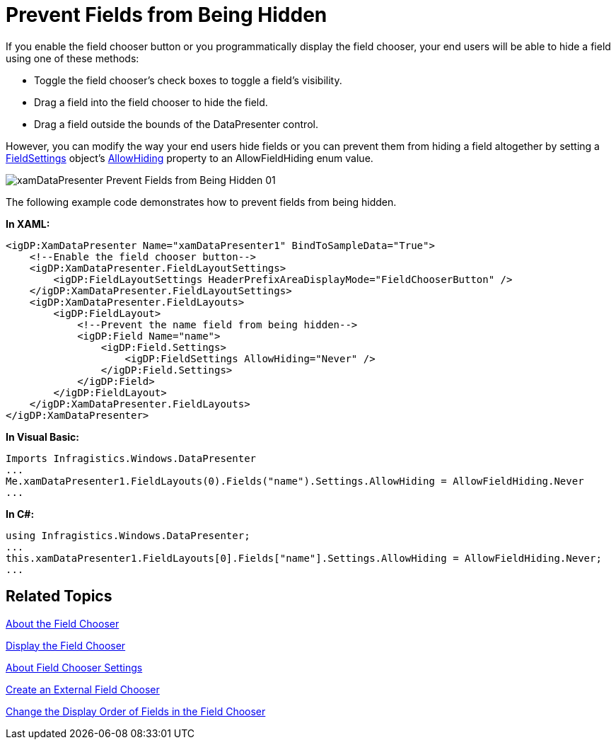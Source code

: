 ﻿////

|metadata|
{
    "name": "xamdatapresenter-prevent-fields-from-being-hidden",
    "controlName": ["xamDataPresenter"],
    "tags": ["Layouts","Tips and Tricks"],
    "guid": "{06BE5812-54D7-4D1A-A402-43811B1C3D59}",  
    "buildFlags": [],
    "createdOn": "2012-01-30T19:39:53.2920115Z"
}
|metadata|
////

= Prevent Fields from Being Hidden

If you enable the field chooser button or you programmatically display the field chooser, your end users will be able to hide a field using one of these methods:

* Toggle the field chooser's check boxes to toggle a field's visibility.
* Drag a field into the field chooser to hide the field.
* Drag a field outside the bounds of the DataPresenter control.

However, you can modify the way your end users hide fields or you can prevent them from hiding a field altogether by setting a link:{ApiPlatform}datapresenter{ApiVersion}~infragistics.windows.datapresenter.fieldsettings.html[FieldSettings] object's link:{ApiPlatform}datapresenter{ApiVersion}~infragistics.windows.datapresenter.fieldsettings~allowhiding.html[AllowHiding] property to an AllowFieldHiding enum value.

image::images/xamDataPresenter_Prevent_Fields_from_Being_Hidden_01.png[]

The following example code demonstrates how to prevent fields from being hidden.

*In XAML:*

----
<igDP:XamDataPresenter Name="xamDataPresenter1" BindToSampleData="True">
    <!--Enable the field chooser button-->
    <igDP:XamDataPresenter.FieldLayoutSettings>
        <igDP:FieldLayoutSettings HeaderPrefixAreaDisplayMode="FieldChooserButton" />
    </igDP:XamDataPresenter.FieldLayoutSettings>
    <igDP:XamDataPresenter.FieldLayouts>
        <igDP:FieldLayout>
            <!--Prevent the name field from being hidden-->
            <igDP:Field Name="name">
                <igDP:Field.Settings>
                    <igDP:FieldSettings AllowHiding="Never" />
                </igDP:Field.Settings>
            </igDP:Field>
        </igDP:FieldLayout>
    </igDP:XamDataPresenter.FieldLayouts>
</igDP:XamDataPresenter>
----

*In Visual Basic:*

----
Imports Infragistics.Windows.DataPresenter
...
Me.xamDataPresenter1.FieldLayouts(0).Fields("name").Settings.AllowHiding = AllowFieldHiding.Never
...
----

*In C#:*

----
using Infragistics.Windows.DataPresenter;
...
this.xamDataPresenter1.FieldLayouts[0].Fields["name"].Settings.AllowHiding = AllowFieldHiding.Never;
...
----

== Related Topics

link:xamdatapresenter-about-the-field-chooser.html[About the Field Chooser]

link:xamdatapresenter-display-the-field-chooser.html[Display the Field Chooser]

link:xamdatapresenter-about-field-chooser-settings.html[About Field Chooser Settings]

link:xamdatapresenter-create-an-external-field-chooser.html[Create an External Field Chooser]

link:xamdatapresenter-change-the-display-order-of-fields-in-the-field-chooser.html[Change the Display Order of Fields in the Field Chooser]